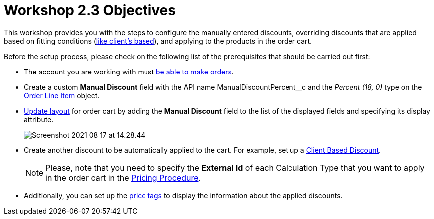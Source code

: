 = Workshop 2.3 Objectives

This workshop provides you with the steps to configure the manually entered discounts, overriding discounts that are applied based on fitting conditions (xref:admin-guide/workshops/workshop-2-0-setting-up-discounts/workshop-2-1-configuring-a-client-based-discount/index.adoc[like client's based]), and applying to the products in the order cart.

Before the setup process, please check on the following list of the prerequisites that should be carried out first:

* The account you are working with must xref:admin-guide/workshops/workshop-1-0-creating-basic-order/configuring-an-account-1-0.adoc[be able to make orders].
* Create a custom *Manual Discount* field with the API name [.apiobject]#ManualDiscountPercent__c# and the _Percent (18, 0)_ type on the xref:admin-guide/managing-ct-orders/order-management/ref-guide/ct-order-data-model/order-line-item-field-reference.adoc[Order Line Item] object.
* xref:admin-guide/workshops/workshop-1-0-creating-basic-order/configuring-layout-settings-1-0/order-line-item-layout-setting-1-0.adoc[Update layout] for order cart by adding the *Manual Discount* field to the list of the displayed fields and specifying its display attribute.
+
image:Screenshot-2021-08-17-at-14.28.44.png[]
* Create another discount to be automatically applied to the cart. For example, set up a
xref:admin-guide/workshops/workshop-2-0-setting-up-discounts/workshop-2-1-configuring-a-client-based-discount/index.adoc[Client Based Discount].
+
NOTE: Please, note that you need to specify the *External Id* of each Calculation Type that you want to apply in the order cart in the xref:admin-guide/workshops/workshop-2-0-setting-up-discounts/workshop-2-3-setting-up-a-manual-discount/setting-up-a-pricing-procedure-2-3.adoc[Pricing Procedure].
* Additionally, you can set up the xref:admin-guide/workshops/workshop-5-0-implementing-additional-features/5-3-displaying-price-tags.adoc[price tags] to display the information about the applied discounts.

